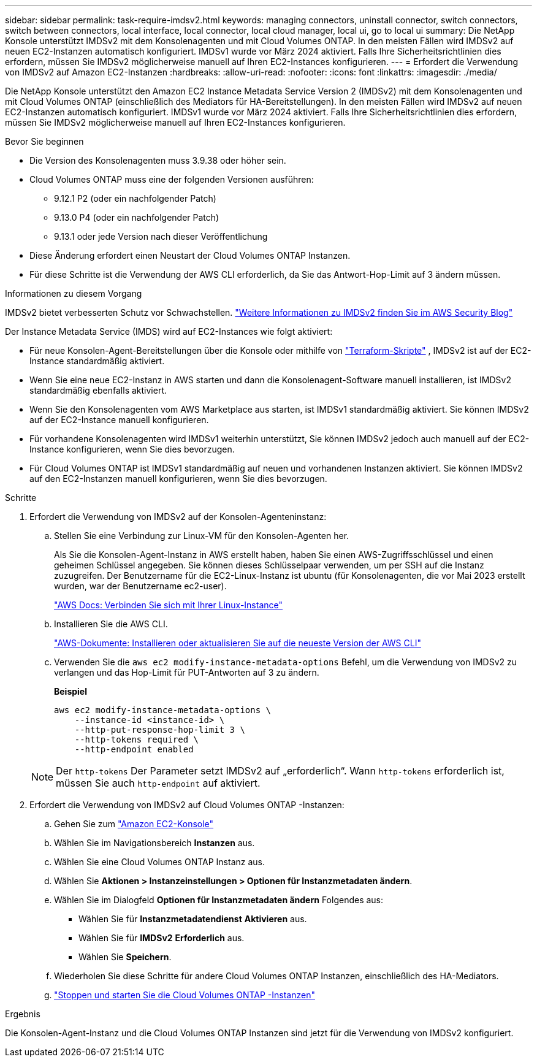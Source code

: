 ---
sidebar: sidebar 
permalink: task-require-imdsv2.html 
keywords: managing connectors, uninstall connector, switch connectors, switch between connectors, local interface, local connector, local cloud manager, local ui, go to local ui 
summary: Die NetApp Konsole unterstützt IMDSv2 mit dem Konsolenagenten und mit Cloud Volumes ONTAP.  In den meisten Fällen wird IMDSv2 auf neuen EC2-Instanzen automatisch konfiguriert.  IMDSv1 wurde vor März 2024 aktiviert.  Falls Ihre Sicherheitsrichtlinien dies erfordern, müssen Sie IMDSv2 möglicherweise manuell auf Ihren EC2-Instances konfigurieren. 
---
= Erfordert die Verwendung von IMDSv2 auf Amazon EC2-Instanzen
:hardbreaks:
:allow-uri-read: 
:nofooter: 
:icons: font
:linkattrs: 
:imagesdir: ./media/


[role="lead"]
Die NetApp Konsole unterstützt den Amazon EC2 Instance Metadata Service Version 2 (IMDSv2) mit dem Konsolenagenten und mit Cloud Volumes ONTAP (einschließlich des Mediators für HA-Bereitstellungen).  In den meisten Fällen wird IMDSv2 auf neuen EC2-Instanzen automatisch konfiguriert.  IMDSv1 wurde vor März 2024 aktiviert.  Falls Ihre Sicherheitsrichtlinien dies erfordern, müssen Sie IMDSv2 möglicherweise manuell auf Ihren EC2-Instances konfigurieren.

.Bevor Sie beginnen
* Die Version des Konsolenagenten muss 3.9.38 oder höher sein.
* Cloud Volumes ONTAP muss eine der folgenden Versionen ausführen:
+
** 9.12.1 P2 (oder ein nachfolgender Patch)
** 9.13.0 P4 (oder ein nachfolgender Patch)
** 9.13.1 oder jede Version nach dieser Veröffentlichung


* Diese Änderung erfordert einen Neustart der Cloud Volumes ONTAP Instanzen.
* Für diese Schritte ist die Verwendung der AWS CLI erforderlich, da Sie das Antwort-Hop-Limit auf 3 ändern müssen.


.Informationen zu diesem Vorgang
IMDSv2 bietet verbesserten Schutz vor Schwachstellen. https://aws.amazon.com/blogs/security/defense-in-depth-open-firewalls-reverse-proxies-ssrf-vulnerabilities-ec2-instance-metadata-service/["Weitere Informationen zu IMDSv2 finden Sie im AWS Security Blog"^]

Der Instance Metadata Service (IMDS) wird auf EC2-Instances wie folgt aktiviert:

* Für neue Konsolen-Agent-Bereitstellungen über die Konsole oder mithilfe von https://docs.netapp.com/us-en/console-automation/automate/overview.html["Terraform-Skripte"^] , IMDSv2 ist auf der EC2-Instance standardmäßig aktiviert.
* Wenn Sie eine neue EC2-Instanz in AWS starten und dann die Konsolenagent-Software manuell installieren, ist IMDSv2 standardmäßig ebenfalls aktiviert.
* Wenn Sie den Konsolenagenten vom AWS Marketplace aus starten, ist IMDSv1 standardmäßig aktiviert.  Sie können IMDSv2 auf der EC2-Instance manuell konfigurieren.
* Für vorhandene Konsolenagenten wird IMDSv1 weiterhin unterstützt, Sie können IMDSv2 jedoch auch manuell auf der EC2-Instance konfigurieren, wenn Sie dies bevorzugen.
* Für Cloud Volumes ONTAP ist IMDSv1 standardmäßig auf neuen und vorhandenen Instanzen aktiviert.  Sie können IMDSv2 auf den EC2-Instanzen manuell konfigurieren, wenn Sie dies bevorzugen.


.Schritte
. Erfordert die Verwendung von IMDSv2 auf der Konsolen-Agenteninstanz:
+
.. Stellen Sie eine Verbindung zur Linux-VM für den Konsolen-Agenten her.
+
Als Sie die Konsolen-Agent-Instanz in AWS erstellt haben, haben Sie einen AWS-Zugriffsschlüssel und einen geheimen Schlüssel angegeben.  Sie können dieses Schlüsselpaar verwenden, um per SSH auf die Instanz zuzugreifen.  Der Benutzername für die EC2-Linux-Instanz ist ubuntu (für Konsolenagenten, die vor Mai 2023 erstellt wurden, war der Benutzername ec2-user).

+
https://docs.aws.amazon.com/AWSEC2/latest/UserGuide/AccessingInstances.html["AWS Docs: Verbinden Sie sich mit Ihrer Linux-Instance"^]

.. Installieren Sie die AWS CLI.
+
https://docs.aws.amazon.com/cli/latest/userguide/getting-started-install.html["AWS-Dokumente: Installieren oder aktualisieren Sie auf die neueste Version der AWS CLI"^]

.. Verwenden Sie die `aws ec2 modify-instance-metadata-options` Befehl, um die Verwendung von IMDSv2 zu verlangen und das Hop-Limit für PUT-Antworten auf 3 zu ändern.
+
*Beispiel*

+
[source, awscli]
----
aws ec2 modify-instance-metadata-options \
    --instance-id <instance-id> \
    --http-put-response-hop-limit 3 \
    --http-tokens required \
    --http-endpoint enabled
----


+

NOTE: Der `http-tokens` Der Parameter setzt IMDSv2 auf „erforderlich“.  Wann `http-tokens` erforderlich ist, müssen Sie auch `http-endpoint` auf aktiviert.

. Erfordert die Verwendung von IMDSv2 auf Cloud Volumes ONTAP -Instanzen:
+
.. Gehen Sie zum https://console.aws.amazon.com/ec2/["Amazon EC2-Konsole"^]
.. Wählen Sie im Navigationsbereich *Instanzen* aus.
.. Wählen Sie eine Cloud Volumes ONTAP Instanz aus.
.. Wählen Sie *Aktionen > Instanzeinstellungen > Optionen für Instanzmetadaten ändern*.
.. Wählen Sie im Dialogfeld *Optionen für Instanzmetadaten ändern* Folgendes aus:
+
*** Wählen Sie für *Instanzmetadatendienst* *Aktivieren* aus.
*** Wählen Sie für *IMDSv2* *Erforderlich* aus.
*** Wählen Sie *Speichern*.


.. Wiederholen Sie diese Schritte für andere Cloud Volumes ONTAP Instanzen, einschließlich des HA-Mediators.
.. https://docs.netapp.com/us-en/storage-management-cloud-volumes-ontap/task-managing-state.html["Stoppen und starten Sie die Cloud Volumes ONTAP -Instanzen"^]




.Ergebnis
Die Konsolen-Agent-Instanz und die Cloud Volumes ONTAP Instanzen sind jetzt für die Verwendung von IMDSv2 konfiguriert.
